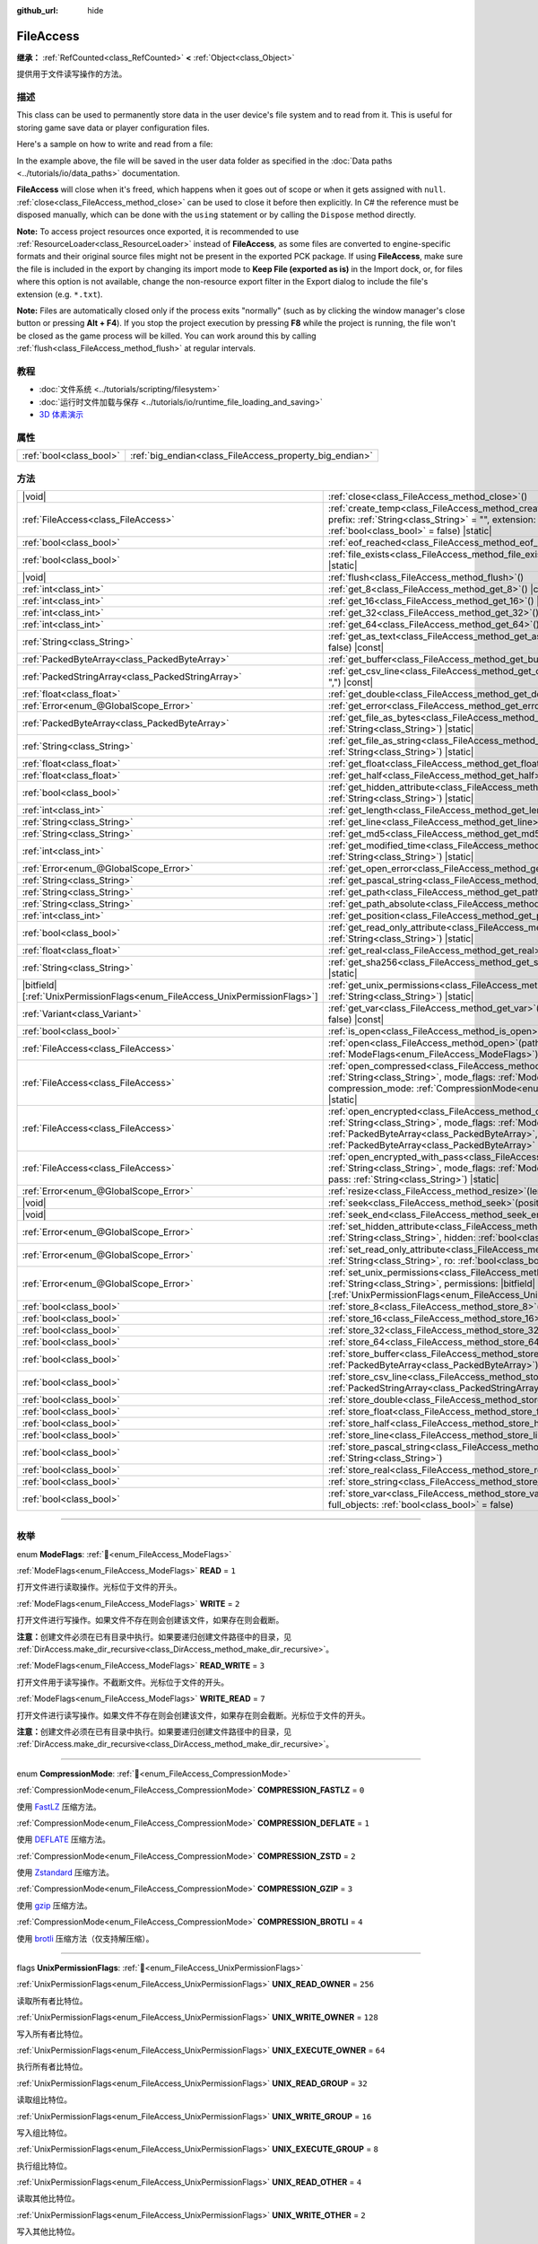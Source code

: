 :github_url: hide

.. DO NOT EDIT THIS FILE!!!
.. Generated automatically from Godot engine sources.
.. Generator: https://github.com/godotengine/godot/tree/master/doc/tools/make_rst.py.
.. XML source: https://github.com/godotengine/godot/tree/master/doc/classes/FileAccess.xml.

.. _class_FileAccess:

FileAccess
==========

**继承：** :ref:`RefCounted<class_RefCounted>` **<** :ref:`Object<class_Object>`

提供用于文件读写操作的方法。

.. rst-class:: classref-introduction-group

描述
----

This class can be used to permanently store data in the user device's file system and to read from it. This is useful for storing game save data or player configuration files.

Here's a sample on how to write and read from a file:


.. tabs::

 .. code-tab:: gdscript

    func save_to_file(content):
        var file = FileAccess.open("user://save_game.dat", FileAccess.WRITE)
        file.store_string(content)
    
    func load_from_file():
        var file = FileAccess.open("user://save_game.dat", FileAccess.READ)
        var content = file.get_as_text()
        return content

 .. code-tab:: csharp

    public void SaveToFile(string content)
    {
        using var file = FileAccess.Open("user://save_game.dat", FileAccess.ModeFlags.Write);
        file.StoreString(content);
    }
    
    public string LoadFromFile()
    {
        using var file = FileAccess.Open("user://save_game.dat", FileAccess.ModeFlags.Read);
        string content = file.GetAsText();
        return content;
    }



In the example above, the file will be saved in the user data folder as specified in the :doc:`Data paths <../tutorials/io/data_paths>` documentation.

\ **FileAccess** will close when it's freed, which happens when it goes out of scope or when it gets assigned with ``null``. :ref:`close<class_FileAccess_method_close>` can be used to close it before then explicitly. In C# the reference must be disposed manually, which can be done with the ``using`` statement or by calling the ``Dispose`` method directly.

\ **Note:** To access project resources once exported, it is recommended to use :ref:`ResourceLoader<class_ResourceLoader>` instead of **FileAccess**, as some files are converted to engine-specific formats and their original source files might not be present in the exported PCK package. If using **FileAccess**, make sure the file is included in the export by changing its import mode to **Keep File (exported as is)** in the Import dock, or, for files where this option is not available, change the non-resource export filter in the Export dialog to include the file's extension (e.g. ``*.txt``).

\ **Note:** Files are automatically closed only if the process exits "normally" (such as by clicking the window manager's close button or pressing **Alt + F4**). If you stop the project execution by pressing **F8** while the project is running, the file won't be closed as the game process will be killed. You can work around this by calling :ref:`flush<class_FileAccess_method_flush>` at regular intervals.

.. rst-class:: classref-introduction-group

教程
----

- :doc:`文件系统 <../tutorials/scripting/filesystem>`

- :doc:`运行时文件加载与保存 <../tutorials/io/runtime_file_loading_and_saving>`

- `3D 体素演示 <https://godotengine.org/asset-library/asset/2755>`__

.. rst-class:: classref-reftable-group

属性
----

.. table::
   :widths: auto

   +-------------------------+---------------------------------------------------------+
   | :ref:`bool<class_bool>` | :ref:`big_endian<class_FileAccess_property_big_endian>` |
   +-------------------------+---------------------------------------------------------+

.. rst-class:: classref-reftable-group

方法
----

.. table::
   :widths: auto

   +-------------------------------------------------------------------------------+---------------------------------------------------------------------------------------------------------------------------------------------------------------------------------------------------------------------------------------------------------------------------------------------------------+
   | |void|                                                                        | :ref:`close<class_FileAccess_method_close>`\ (\ )                                                                                                                                                                                                                                                       |
   +-------------------------------------------------------------------------------+---------------------------------------------------------------------------------------------------------------------------------------------------------------------------------------------------------------------------------------------------------------------------------------------------------+
   | :ref:`FileAccess<class_FileAccess>`                                           | :ref:`create_temp<class_FileAccess_method_create_temp>`\ (\ mode_flags\: :ref:`int<class_int>`, prefix\: :ref:`String<class_String>` = "", extension\: :ref:`String<class_String>` = "", keep\: :ref:`bool<class_bool>` = false\ ) |static|                                                             |
   +-------------------------------------------------------------------------------+---------------------------------------------------------------------------------------------------------------------------------------------------------------------------------------------------------------------------------------------------------------------------------------------------------+
   | :ref:`bool<class_bool>`                                                       | :ref:`eof_reached<class_FileAccess_method_eof_reached>`\ (\ ) |const|                                                                                                                                                                                                                                   |
   +-------------------------------------------------------------------------------+---------------------------------------------------------------------------------------------------------------------------------------------------------------------------------------------------------------------------------------------------------------------------------------------------------+
   | :ref:`bool<class_bool>`                                                       | :ref:`file_exists<class_FileAccess_method_file_exists>`\ (\ path\: :ref:`String<class_String>`\ ) |static|                                                                                                                                                                                              |
   +-------------------------------------------------------------------------------+---------------------------------------------------------------------------------------------------------------------------------------------------------------------------------------------------------------------------------------------------------------------------------------------------------+
   | |void|                                                                        | :ref:`flush<class_FileAccess_method_flush>`\ (\ )                                                                                                                                                                                                                                                       |
   +-------------------------------------------------------------------------------+---------------------------------------------------------------------------------------------------------------------------------------------------------------------------------------------------------------------------------------------------------------------------------------------------------+
   | :ref:`int<class_int>`                                                         | :ref:`get_8<class_FileAccess_method_get_8>`\ (\ ) |const|                                                                                                                                                                                                                                               |
   +-------------------------------------------------------------------------------+---------------------------------------------------------------------------------------------------------------------------------------------------------------------------------------------------------------------------------------------------------------------------------------------------------+
   | :ref:`int<class_int>`                                                         | :ref:`get_16<class_FileAccess_method_get_16>`\ (\ ) |const|                                                                                                                                                                                                                                             |
   +-------------------------------------------------------------------------------+---------------------------------------------------------------------------------------------------------------------------------------------------------------------------------------------------------------------------------------------------------------------------------------------------------+
   | :ref:`int<class_int>`                                                         | :ref:`get_32<class_FileAccess_method_get_32>`\ (\ ) |const|                                                                                                                                                                                                                                             |
   +-------------------------------------------------------------------------------+---------------------------------------------------------------------------------------------------------------------------------------------------------------------------------------------------------------------------------------------------------------------------------------------------------+
   | :ref:`int<class_int>`                                                         | :ref:`get_64<class_FileAccess_method_get_64>`\ (\ ) |const|                                                                                                                                                                                                                                             |
   +-------------------------------------------------------------------------------+---------------------------------------------------------------------------------------------------------------------------------------------------------------------------------------------------------------------------------------------------------------------------------------------------------+
   | :ref:`String<class_String>`                                                   | :ref:`get_as_text<class_FileAccess_method_get_as_text>`\ (\ skip_cr\: :ref:`bool<class_bool>` = false\ ) |const|                                                                                                                                                                                        |
   +-------------------------------------------------------------------------------+---------------------------------------------------------------------------------------------------------------------------------------------------------------------------------------------------------------------------------------------------------------------------------------------------------+
   | :ref:`PackedByteArray<class_PackedByteArray>`                                 | :ref:`get_buffer<class_FileAccess_method_get_buffer>`\ (\ length\: :ref:`int<class_int>`\ ) |const|                                                                                                                                                                                                     |
   +-------------------------------------------------------------------------------+---------------------------------------------------------------------------------------------------------------------------------------------------------------------------------------------------------------------------------------------------------------------------------------------------------+
   | :ref:`PackedStringArray<class_PackedStringArray>`                             | :ref:`get_csv_line<class_FileAccess_method_get_csv_line>`\ (\ delim\: :ref:`String<class_String>` = ","\ ) |const|                                                                                                                                                                                      |
   +-------------------------------------------------------------------------------+---------------------------------------------------------------------------------------------------------------------------------------------------------------------------------------------------------------------------------------------------------------------------------------------------------+
   | :ref:`float<class_float>`                                                     | :ref:`get_double<class_FileAccess_method_get_double>`\ (\ ) |const|                                                                                                                                                                                                                                     |
   +-------------------------------------------------------------------------------+---------------------------------------------------------------------------------------------------------------------------------------------------------------------------------------------------------------------------------------------------------------------------------------------------------+
   | :ref:`Error<enum_@GlobalScope_Error>`                                         | :ref:`get_error<class_FileAccess_method_get_error>`\ (\ ) |const|                                                                                                                                                                                                                                       |
   +-------------------------------------------------------------------------------+---------------------------------------------------------------------------------------------------------------------------------------------------------------------------------------------------------------------------------------------------------------------------------------------------------+
   | :ref:`PackedByteArray<class_PackedByteArray>`                                 | :ref:`get_file_as_bytes<class_FileAccess_method_get_file_as_bytes>`\ (\ path\: :ref:`String<class_String>`\ ) |static|                                                                                                                                                                                  |
   +-------------------------------------------------------------------------------+---------------------------------------------------------------------------------------------------------------------------------------------------------------------------------------------------------------------------------------------------------------------------------------------------------+
   | :ref:`String<class_String>`                                                   | :ref:`get_file_as_string<class_FileAccess_method_get_file_as_string>`\ (\ path\: :ref:`String<class_String>`\ ) |static|                                                                                                                                                                                |
   +-------------------------------------------------------------------------------+---------------------------------------------------------------------------------------------------------------------------------------------------------------------------------------------------------------------------------------------------------------------------------------------------------+
   | :ref:`float<class_float>`                                                     | :ref:`get_float<class_FileAccess_method_get_float>`\ (\ ) |const|                                                                                                                                                                                                                                       |
   +-------------------------------------------------------------------------------+---------------------------------------------------------------------------------------------------------------------------------------------------------------------------------------------------------------------------------------------------------------------------------------------------------+
   | :ref:`float<class_float>`                                                     | :ref:`get_half<class_FileAccess_method_get_half>`\ (\ ) |const|                                                                                                                                                                                                                                         |
   +-------------------------------------------------------------------------------+---------------------------------------------------------------------------------------------------------------------------------------------------------------------------------------------------------------------------------------------------------------------------------------------------------+
   | :ref:`bool<class_bool>`                                                       | :ref:`get_hidden_attribute<class_FileAccess_method_get_hidden_attribute>`\ (\ file\: :ref:`String<class_String>`\ ) |static|                                                                                                                                                                            |
   +-------------------------------------------------------------------------------+---------------------------------------------------------------------------------------------------------------------------------------------------------------------------------------------------------------------------------------------------------------------------------------------------------+
   | :ref:`int<class_int>`                                                         | :ref:`get_length<class_FileAccess_method_get_length>`\ (\ ) |const|                                                                                                                                                                                                                                     |
   +-------------------------------------------------------------------------------+---------------------------------------------------------------------------------------------------------------------------------------------------------------------------------------------------------------------------------------------------------------------------------------------------------+
   | :ref:`String<class_String>`                                                   | :ref:`get_line<class_FileAccess_method_get_line>`\ (\ ) |const|                                                                                                                                                                                                                                         |
   +-------------------------------------------------------------------------------+---------------------------------------------------------------------------------------------------------------------------------------------------------------------------------------------------------------------------------------------------------------------------------------------------------+
   | :ref:`String<class_String>`                                                   | :ref:`get_md5<class_FileAccess_method_get_md5>`\ (\ path\: :ref:`String<class_String>`\ ) |static|                                                                                                                                                                                                      |
   +-------------------------------------------------------------------------------+---------------------------------------------------------------------------------------------------------------------------------------------------------------------------------------------------------------------------------------------------------------------------------------------------------+
   | :ref:`int<class_int>`                                                         | :ref:`get_modified_time<class_FileAccess_method_get_modified_time>`\ (\ file\: :ref:`String<class_String>`\ ) |static|                                                                                                                                                                                  |
   +-------------------------------------------------------------------------------+---------------------------------------------------------------------------------------------------------------------------------------------------------------------------------------------------------------------------------------------------------------------------------------------------------+
   | :ref:`Error<enum_@GlobalScope_Error>`                                         | :ref:`get_open_error<class_FileAccess_method_get_open_error>`\ (\ ) |static|                                                                                                                                                                                                                            |
   +-------------------------------------------------------------------------------+---------------------------------------------------------------------------------------------------------------------------------------------------------------------------------------------------------------------------------------------------------------------------------------------------------+
   | :ref:`String<class_String>`                                                   | :ref:`get_pascal_string<class_FileAccess_method_get_pascal_string>`\ (\ )                                                                                                                                                                                                                               |
   +-------------------------------------------------------------------------------+---------------------------------------------------------------------------------------------------------------------------------------------------------------------------------------------------------------------------------------------------------------------------------------------------------+
   | :ref:`String<class_String>`                                                   | :ref:`get_path<class_FileAccess_method_get_path>`\ (\ ) |const|                                                                                                                                                                                                                                         |
   +-------------------------------------------------------------------------------+---------------------------------------------------------------------------------------------------------------------------------------------------------------------------------------------------------------------------------------------------------------------------------------------------------+
   | :ref:`String<class_String>`                                                   | :ref:`get_path_absolute<class_FileAccess_method_get_path_absolute>`\ (\ ) |const|                                                                                                                                                                                                                       |
   +-------------------------------------------------------------------------------+---------------------------------------------------------------------------------------------------------------------------------------------------------------------------------------------------------------------------------------------------------------------------------------------------------+
   | :ref:`int<class_int>`                                                         | :ref:`get_position<class_FileAccess_method_get_position>`\ (\ ) |const|                                                                                                                                                                                                                                 |
   +-------------------------------------------------------------------------------+---------------------------------------------------------------------------------------------------------------------------------------------------------------------------------------------------------------------------------------------------------------------------------------------------------+
   | :ref:`bool<class_bool>`                                                       | :ref:`get_read_only_attribute<class_FileAccess_method_get_read_only_attribute>`\ (\ file\: :ref:`String<class_String>`\ ) |static|                                                                                                                                                                      |
   +-------------------------------------------------------------------------------+---------------------------------------------------------------------------------------------------------------------------------------------------------------------------------------------------------------------------------------------------------------------------------------------------------+
   | :ref:`float<class_float>`                                                     | :ref:`get_real<class_FileAccess_method_get_real>`\ (\ ) |const|                                                                                                                                                                                                                                         |
   +-------------------------------------------------------------------------------+---------------------------------------------------------------------------------------------------------------------------------------------------------------------------------------------------------------------------------------------------------------------------------------------------------+
   | :ref:`String<class_String>`                                                   | :ref:`get_sha256<class_FileAccess_method_get_sha256>`\ (\ path\: :ref:`String<class_String>`\ ) |static|                                                                                                                                                                                                |
   +-------------------------------------------------------------------------------+---------------------------------------------------------------------------------------------------------------------------------------------------------------------------------------------------------------------------------------------------------------------------------------------------------+
   | |bitfield|\[:ref:`UnixPermissionFlags<enum_FileAccess_UnixPermissionFlags>`\] | :ref:`get_unix_permissions<class_FileAccess_method_get_unix_permissions>`\ (\ file\: :ref:`String<class_String>`\ ) |static|                                                                                                                                                                            |
   +-------------------------------------------------------------------------------+---------------------------------------------------------------------------------------------------------------------------------------------------------------------------------------------------------------------------------------------------------------------------------------------------------+
   | :ref:`Variant<class_Variant>`                                                 | :ref:`get_var<class_FileAccess_method_get_var>`\ (\ allow_objects\: :ref:`bool<class_bool>` = false\ ) |const|                                                                                                                                                                                          |
   +-------------------------------------------------------------------------------+---------------------------------------------------------------------------------------------------------------------------------------------------------------------------------------------------------------------------------------------------------------------------------------------------------+
   | :ref:`bool<class_bool>`                                                       | :ref:`is_open<class_FileAccess_method_is_open>`\ (\ ) |const|                                                                                                                                                                                                                                           |
   +-------------------------------------------------------------------------------+---------------------------------------------------------------------------------------------------------------------------------------------------------------------------------------------------------------------------------------------------------------------------------------------------------+
   | :ref:`FileAccess<class_FileAccess>`                                           | :ref:`open<class_FileAccess_method_open>`\ (\ path\: :ref:`String<class_String>`, flags\: :ref:`ModeFlags<enum_FileAccess_ModeFlags>`\ ) |static|                                                                                                                                                       |
   +-------------------------------------------------------------------------------+---------------------------------------------------------------------------------------------------------------------------------------------------------------------------------------------------------------------------------------------------------------------------------------------------------+
   | :ref:`FileAccess<class_FileAccess>`                                           | :ref:`open_compressed<class_FileAccess_method_open_compressed>`\ (\ path\: :ref:`String<class_String>`, mode_flags\: :ref:`ModeFlags<enum_FileAccess_ModeFlags>`, compression_mode\: :ref:`CompressionMode<enum_FileAccess_CompressionMode>` = 0\ ) |static|                                            |
   +-------------------------------------------------------------------------------+---------------------------------------------------------------------------------------------------------------------------------------------------------------------------------------------------------------------------------------------------------------------------------------------------------+
   | :ref:`FileAccess<class_FileAccess>`                                           | :ref:`open_encrypted<class_FileAccess_method_open_encrypted>`\ (\ path\: :ref:`String<class_String>`, mode_flags\: :ref:`ModeFlags<enum_FileAccess_ModeFlags>`, key\: :ref:`PackedByteArray<class_PackedByteArray>`, iv\: :ref:`PackedByteArray<class_PackedByteArray>` = PackedByteArray()\ ) |static| |
   +-------------------------------------------------------------------------------+---------------------------------------------------------------------------------------------------------------------------------------------------------------------------------------------------------------------------------------------------------------------------------------------------------+
   | :ref:`FileAccess<class_FileAccess>`                                           | :ref:`open_encrypted_with_pass<class_FileAccess_method_open_encrypted_with_pass>`\ (\ path\: :ref:`String<class_String>`, mode_flags\: :ref:`ModeFlags<enum_FileAccess_ModeFlags>`, pass\: :ref:`String<class_String>`\ ) |static|                                                                      |
   +-------------------------------------------------------------------------------+---------------------------------------------------------------------------------------------------------------------------------------------------------------------------------------------------------------------------------------------------------------------------------------------------------+
   | :ref:`Error<enum_@GlobalScope_Error>`                                         | :ref:`resize<class_FileAccess_method_resize>`\ (\ length\: :ref:`int<class_int>`\ )                                                                                                                                                                                                                     |
   +-------------------------------------------------------------------------------+---------------------------------------------------------------------------------------------------------------------------------------------------------------------------------------------------------------------------------------------------------------------------------------------------------+
   | |void|                                                                        | :ref:`seek<class_FileAccess_method_seek>`\ (\ position\: :ref:`int<class_int>`\ )                                                                                                                                                                                                                       |
   +-------------------------------------------------------------------------------+---------------------------------------------------------------------------------------------------------------------------------------------------------------------------------------------------------------------------------------------------------------------------------------------------------+
   | |void|                                                                        | :ref:`seek_end<class_FileAccess_method_seek_end>`\ (\ position\: :ref:`int<class_int>` = 0\ )                                                                                                                                                                                                           |
   +-------------------------------------------------------------------------------+---------------------------------------------------------------------------------------------------------------------------------------------------------------------------------------------------------------------------------------------------------------------------------------------------------+
   | :ref:`Error<enum_@GlobalScope_Error>`                                         | :ref:`set_hidden_attribute<class_FileAccess_method_set_hidden_attribute>`\ (\ file\: :ref:`String<class_String>`, hidden\: :ref:`bool<class_bool>`\ ) |static|                                                                                                                                          |
   +-------------------------------------------------------------------------------+---------------------------------------------------------------------------------------------------------------------------------------------------------------------------------------------------------------------------------------------------------------------------------------------------------+
   | :ref:`Error<enum_@GlobalScope_Error>`                                         | :ref:`set_read_only_attribute<class_FileAccess_method_set_read_only_attribute>`\ (\ file\: :ref:`String<class_String>`, ro\: :ref:`bool<class_bool>`\ ) |static|                                                                                                                                        |
   +-------------------------------------------------------------------------------+---------------------------------------------------------------------------------------------------------------------------------------------------------------------------------------------------------------------------------------------------------------------------------------------------------+
   | :ref:`Error<enum_@GlobalScope_Error>`                                         | :ref:`set_unix_permissions<class_FileAccess_method_set_unix_permissions>`\ (\ file\: :ref:`String<class_String>`, permissions\: |bitfield|\[:ref:`UnixPermissionFlags<enum_FileAccess_UnixPermissionFlags>`\]\ ) |static|                                                                               |
   +-------------------------------------------------------------------------------+---------------------------------------------------------------------------------------------------------------------------------------------------------------------------------------------------------------------------------------------------------------------------------------------------------+
   | :ref:`bool<class_bool>`                                                       | :ref:`store_8<class_FileAccess_method_store_8>`\ (\ value\: :ref:`int<class_int>`\ )                                                                                                                                                                                                                    |
   +-------------------------------------------------------------------------------+---------------------------------------------------------------------------------------------------------------------------------------------------------------------------------------------------------------------------------------------------------------------------------------------------------+
   | :ref:`bool<class_bool>`                                                       | :ref:`store_16<class_FileAccess_method_store_16>`\ (\ value\: :ref:`int<class_int>`\ )                                                                                                                                                                                                                  |
   +-------------------------------------------------------------------------------+---------------------------------------------------------------------------------------------------------------------------------------------------------------------------------------------------------------------------------------------------------------------------------------------------------+
   | :ref:`bool<class_bool>`                                                       | :ref:`store_32<class_FileAccess_method_store_32>`\ (\ value\: :ref:`int<class_int>`\ )                                                                                                                                                                                                                  |
   +-------------------------------------------------------------------------------+---------------------------------------------------------------------------------------------------------------------------------------------------------------------------------------------------------------------------------------------------------------------------------------------------------+
   | :ref:`bool<class_bool>`                                                       | :ref:`store_64<class_FileAccess_method_store_64>`\ (\ value\: :ref:`int<class_int>`\ )                                                                                                                                                                                                                  |
   +-------------------------------------------------------------------------------+---------------------------------------------------------------------------------------------------------------------------------------------------------------------------------------------------------------------------------------------------------------------------------------------------------+
   | :ref:`bool<class_bool>`                                                       | :ref:`store_buffer<class_FileAccess_method_store_buffer>`\ (\ buffer\: :ref:`PackedByteArray<class_PackedByteArray>`\ )                                                                                                                                                                                 |
   +-------------------------------------------------------------------------------+---------------------------------------------------------------------------------------------------------------------------------------------------------------------------------------------------------------------------------------------------------------------------------------------------------+
   | :ref:`bool<class_bool>`                                                       | :ref:`store_csv_line<class_FileAccess_method_store_csv_line>`\ (\ values\: :ref:`PackedStringArray<class_PackedStringArray>`, delim\: :ref:`String<class_String>` = ","\ )                                                                                                                              |
   +-------------------------------------------------------------------------------+---------------------------------------------------------------------------------------------------------------------------------------------------------------------------------------------------------------------------------------------------------------------------------------------------------+
   | :ref:`bool<class_bool>`                                                       | :ref:`store_double<class_FileAccess_method_store_double>`\ (\ value\: :ref:`float<class_float>`\ )                                                                                                                                                                                                      |
   +-------------------------------------------------------------------------------+---------------------------------------------------------------------------------------------------------------------------------------------------------------------------------------------------------------------------------------------------------------------------------------------------------+
   | :ref:`bool<class_bool>`                                                       | :ref:`store_float<class_FileAccess_method_store_float>`\ (\ value\: :ref:`float<class_float>`\ )                                                                                                                                                                                                        |
   +-------------------------------------------------------------------------------+---------------------------------------------------------------------------------------------------------------------------------------------------------------------------------------------------------------------------------------------------------------------------------------------------------+
   | :ref:`bool<class_bool>`                                                       | :ref:`store_half<class_FileAccess_method_store_half>`\ (\ value\: :ref:`float<class_float>`\ )                                                                                                                                                                                                          |
   +-------------------------------------------------------------------------------+---------------------------------------------------------------------------------------------------------------------------------------------------------------------------------------------------------------------------------------------------------------------------------------------------------+
   | :ref:`bool<class_bool>`                                                       | :ref:`store_line<class_FileAccess_method_store_line>`\ (\ line\: :ref:`String<class_String>`\ )                                                                                                                                                                                                         |
   +-------------------------------------------------------------------------------+---------------------------------------------------------------------------------------------------------------------------------------------------------------------------------------------------------------------------------------------------------------------------------------------------------+
   | :ref:`bool<class_bool>`                                                       | :ref:`store_pascal_string<class_FileAccess_method_store_pascal_string>`\ (\ string\: :ref:`String<class_String>`\ )                                                                                                                                                                                     |
   +-------------------------------------------------------------------------------+---------------------------------------------------------------------------------------------------------------------------------------------------------------------------------------------------------------------------------------------------------------------------------------------------------+
   | :ref:`bool<class_bool>`                                                       | :ref:`store_real<class_FileAccess_method_store_real>`\ (\ value\: :ref:`float<class_float>`\ )                                                                                                                                                                                                          |
   +-------------------------------------------------------------------------------+---------------------------------------------------------------------------------------------------------------------------------------------------------------------------------------------------------------------------------------------------------------------------------------------------------+
   | :ref:`bool<class_bool>`                                                       | :ref:`store_string<class_FileAccess_method_store_string>`\ (\ string\: :ref:`String<class_String>`\ )                                                                                                                                                                                                   |
   +-------------------------------------------------------------------------------+---------------------------------------------------------------------------------------------------------------------------------------------------------------------------------------------------------------------------------------------------------------------------------------------------------+
   | :ref:`bool<class_bool>`                                                       | :ref:`store_var<class_FileAccess_method_store_var>`\ (\ value\: :ref:`Variant<class_Variant>`, full_objects\: :ref:`bool<class_bool>` = false\ )                                                                                                                                                        |
   +-------------------------------------------------------------------------------+---------------------------------------------------------------------------------------------------------------------------------------------------------------------------------------------------------------------------------------------------------------------------------------------------------+

.. rst-class:: classref-section-separator

----

.. rst-class:: classref-descriptions-group

枚举
----

.. _enum_FileAccess_ModeFlags:

.. rst-class:: classref-enumeration

enum **ModeFlags**: :ref:`🔗<enum_FileAccess_ModeFlags>`

.. _class_FileAccess_constant_READ:

.. rst-class:: classref-enumeration-constant

:ref:`ModeFlags<enum_FileAccess_ModeFlags>` **READ** = ``1``

打开文件进行读取操作。光标位于文件的开头。

.. _class_FileAccess_constant_WRITE:

.. rst-class:: classref-enumeration-constant

:ref:`ModeFlags<enum_FileAccess_ModeFlags>` **WRITE** = ``2``

打开文件进行写操作。如果文件不存在则会创建该文件，如果存在则会截断。

\ **注意：**\ 创建文件必须在已有目录中执行。如果要递归创建文件路径中的目录，见 :ref:`DirAccess.make_dir_recursive<class_DirAccess_method_make_dir_recursive>`\ 。

.. _class_FileAccess_constant_READ_WRITE:

.. rst-class:: classref-enumeration-constant

:ref:`ModeFlags<enum_FileAccess_ModeFlags>` **READ_WRITE** = ``3``

打开文件用于读写操作。不截断文件。光标位于文件的开头。

.. _class_FileAccess_constant_WRITE_READ:

.. rst-class:: classref-enumeration-constant

:ref:`ModeFlags<enum_FileAccess_ModeFlags>` **WRITE_READ** = ``7``

打开文件进行读写操作。如果文件不存在则会创建该文件，如果存在则会截断。光标位于文件的开头。

\ **注意：**\ 创建文件必须在已有目录中执行。如果要递归创建文件路径中的目录，见 :ref:`DirAccess.make_dir_recursive<class_DirAccess_method_make_dir_recursive>`\ 。

.. rst-class:: classref-item-separator

----

.. _enum_FileAccess_CompressionMode:

.. rst-class:: classref-enumeration

enum **CompressionMode**: :ref:`🔗<enum_FileAccess_CompressionMode>`

.. _class_FileAccess_constant_COMPRESSION_FASTLZ:

.. rst-class:: classref-enumeration-constant

:ref:`CompressionMode<enum_FileAccess_CompressionMode>` **COMPRESSION_FASTLZ** = ``0``

使用 `FastLZ <https://fastlz.org/>`__ 压缩方法。

.. _class_FileAccess_constant_COMPRESSION_DEFLATE:

.. rst-class:: classref-enumeration-constant

:ref:`CompressionMode<enum_FileAccess_CompressionMode>` **COMPRESSION_DEFLATE** = ``1``

使用 `DEFLATE <https://en.wikipedia.org/wiki/DEFLATE>`__ 压缩方法。

.. _class_FileAccess_constant_COMPRESSION_ZSTD:

.. rst-class:: classref-enumeration-constant

:ref:`CompressionMode<enum_FileAccess_CompressionMode>` **COMPRESSION_ZSTD** = ``2``

使用 `Zstandard <https://facebook.github.io/zstd/>`__ 压缩方法。

.. _class_FileAccess_constant_COMPRESSION_GZIP:

.. rst-class:: classref-enumeration-constant

:ref:`CompressionMode<enum_FileAccess_CompressionMode>` **COMPRESSION_GZIP** = ``3``

使用 `gzip <https://www.gzip.org/>`__ 压缩方法。

.. _class_FileAccess_constant_COMPRESSION_BROTLI:

.. rst-class:: classref-enumeration-constant

:ref:`CompressionMode<enum_FileAccess_CompressionMode>` **COMPRESSION_BROTLI** = ``4``

使用 `brotli <https://github.com/google/brotli>`__ 压缩方法（仅支持解压缩）。

.. rst-class:: classref-item-separator

----

.. _enum_FileAccess_UnixPermissionFlags:

.. rst-class:: classref-enumeration

flags **UnixPermissionFlags**: :ref:`🔗<enum_FileAccess_UnixPermissionFlags>`

.. _class_FileAccess_constant_UNIX_READ_OWNER:

.. rst-class:: classref-enumeration-constant

:ref:`UnixPermissionFlags<enum_FileAccess_UnixPermissionFlags>` **UNIX_READ_OWNER** = ``256``

读取所有者比特位。

.. _class_FileAccess_constant_UNIX_WRITE_OWNER:

.. rst-class:: classref-enumeration-constant

:ref:`UnixPermissionFlags<enum_FileAccess_UnixPermissionFlags>` **UNIX_WRITE_OWNER** = ``128``

写入所有者比特位。

.. _class_FileAccess_constant_UNIX_EXECUTE_OWNER:

.. rst-class:: classref-enumeration-constant

:ref:`UnixPermissionFlags<enum_FileAccess_UnixPermissionFlags>` **UNIX_EXECUTE_OWNER** = ``64``

执行所有者比特位。

.. _class_FileAccess_constant_UNIX_READ_GROUP:

.. rst-class:: classref-enumeration-constant

:ref:`UnixPermissionFlags<enum_FileAccess_UnixPermissionFlags>` **UNIX_READ_GROUP** = ``32``

读取组比特位。

.. _class_FileAccess_constant_UNIX_WRITE_GROUP:

.. rst-class:: classref-enumeration-constant

:ref:`UnixPermissionFlags<enum_FileAccess_UnixPermissionFlags>` **UNIX_WRITE_GROUP** = ``16``

写入组比特位。

.. _class_FileAccess_constant_UNIX_EXECUTE_GROUP:

.. rst-class:: classref-enumeration-constant

:ref:`UnixPermissionFlags<enum_FileAccess_UnixPermissionFlags>` **UNIX_EXECUTE_GROUP** = ``8``

执行组比特位。

.. _class_FileAccess_constant_UNIX_READ_OTHER:

.. rst-class:: classref-enumeration-constant

:ref:`UnixPermissionFlags<enum_FileAccess_UnixPermissionFlags>` **UNIX_READ_OTHER** = ``4``

读取其他比特位。

.. _class_FileAccess_constant_UNIX_WRITE_OTHER:

.. rst-class:: classref-enumeration-constant

:ref:`UnixPermissionFlags<enum_FileAccess_UnixPermissionFlags>` **UNIX_WRITE_OTHER** = ``2``

写入其他比特位。

.. _class_FileAccess_constant_UNIX_EXECUTE_OTHER:

.. rst-class:: classref-enumeration-constant

:ref:`UnixPermissionFlags<enum_FileAccess_UnixPermissionFlags>` **UNIX_EXECUTE_OTHER** = ``1``

执行其他比特位。

.. _class_FileAccess_constant_UNIX_SET_USER_ID:

.. rst-class:: classref-enumeration-constant

:ref:`UnixPermissionFlags<enum_FileAccess_UnixPermissionFlags>` **UNIX_SET_USER_ID** = ``2048``

在执行比特位上设置用户 ID 。

.. _class_FileAccess_constant_UNIX_SET_GROUP_ID:

.. rst-class:: classref-enumeration-constant

:ref:`UnixPermissionFlags<enum_FileAccess_UnixPermissionFlags>` **UNIX_SET_GROUP_ID** = ``1024``

在执行位上设置组 ID。

.. _class_FileAccess_constant_UNIX_RESTRICTED_DELETE:

.. rst-class:: classref-enumeration-constant

:ref:`UnixPermissionFlags<enum_FileAccess_UnixPermissionFlags>` **UNIX_RESTRICTED_DELETE** = ``512``

限制删除（粘性）比特位。

.. rst-class:: classref-section-separator

----

.. rst-class:: classref-descriptions-group

属性说明
--------

.. _class_FileAccess_property_big_endian:

.. rst-class:: classref-property

:ref:`bool<class_bool>` **big_endian** :ref:`🔗<class_FileAccess_property_big_endian>`

.. rst-class:: classref-property-setget

- |void| **set_big_endian**\ (\ value\: :ref:`bool<class_bool>`\ )
- :ref:`bool<class_bool>` **is_big_endian**\ (\ )

如果为 ``true``\ ，则文件用大端\ `字节序 <https://zh.wikipedia.org/wiki/%E5%AD%97%E8%8A%82%E5%BA%8F>`__\ 读取。如果为 ``false``\ ，则文件以小端字节序读取。如果有疑问，请将其保留为 ``false``\ ，因为大多数文件都是用小端字节序编写的。

\ **注意：**\ :ref:`big_endian<class_FileAccess_property_big_endian>` 只与文件格式有关，与 CPU 类型无关。CPU 字节序不会影响写入文件的默认字节序。

\ **注意：**\ 每当打开文件时，该选项总是被重置为 ``false``\ 。因此，必须在打开文件\ *之后*\ 设置 :ref:`big_endian<class_FileAccess_property_big_endian>`\ ，而不是之前。

.. rst-class:: classref-section-separator

----

.. rst-class:: classref-descriptions-group

方法说明
--------

.. _class_FileAccess_method_close:

.. rst-class:: classref-method

|void| **close**\ (\ ) :ref:`🔗<class_FileAccess_method_close>`

关闭当前打开的文件，阻止后续的读写操作。如果要将数据持久化到磁盘而不关闭文件，请使用 :ref:`flush<class_FileAccess_method_flush>`\ 。

\ **注意：**\ **FileAccess** 被释放时会自动关闭，释放发生在离开作用域或被赋值为 ``null`` 时。在 C# 中，使用完后必须弃置该引用，可以使用 ``using`` 语句或直接调用 ``Dispose`` 方法。

.. rst-class:: classref-item-separator

----

.. _class_FileAccess_method_create_temp:

.. rst-class:: classref-method

:ref:`FileAccess<class_FileAccess>` **create_temp**\ (\ mode_flags\: :ref:`int<class_int>`, prefix\: :ref:`String<class_String>` = "", extension\: :ref:`String<class_String>` = "", keep\: :ref:`bool<class_bool>` = false\ ) |static| :ref:`🔗<class_FileAccess_method_create_temp>`

Creates a temporary file. This file will be freed when the returned **FileAccess** is freed.

If ``prefix`` is not empty, it will be prefixed to the file name, separated by a ``-``.

If ``extension`` is not empty, it will be appended to the temporary file name.

If ``keep`` is ``true``, the file is not deleted when the returned **FileAccess** is freed.

Returns ``null`` if opening the file failed. You can use :ref:`get_open_error<class_FileAccess_method_get_open_error>` to check the error that occurred.

.. rst-class:: classref-item-separator

----

.. _class_FileAccess_method_eof_reached:

.. rst-class:: classref-method

:ref:`bool<class_bool>` **eof_reached**\ (\ ) |const| :ref:`🔗<class_FileAccess_method_eof_reached>`

如果文件光标已经读到了文件末尾，则返回 ``true``\ 。

\ **注意：**\ ``eof_reached() == false`` 不能用于检查是否有更多可用数据。要在有更多可用数据时循环，请使用：


.. tabs::

 .. code-tab:: gdscript

    while file.get_position() < file.get_length():
        # 读取数据

 .. code-tab:: csharp

    while (file.GetPosition() < file.GetLength())
    {
        // 读取数据
    }



.. rst-class:: classref-item-separator

----

.. _class_FileAccess_method_file_exists:

.. rst-class:: classref-method

:ref:`bool<class_bool>` **file_exists**\ (\ path\: :ref:`String<class_String>`\ ) |static| :ref:`🔗<class_FileAccess_method_file_exists>`

如果文件存在于给定路径中，则返回 ``true``\ 。

\ **注意：**\ 许多资源类型是导入的（例如纹理或声音文件），它们的源资产不会包含在导出的游戏中，因为只使用导入的版本。有关考虑资源重新映射的替代方法，请参阅 :ref:`ResourceLoader.exists<class_ResourceLoader_method_exists>`\ 。

对于非静态的相对等效项，请使用 :ref:`DirAccess.file_exists<class_DirAccess_method_file_exists>`\ 。

.. rst-class:: classref-item-separator

----

.. _class_FileAccess_method_flush:

.. rst-class:: classref-method

|void| **flush**\ (\ ) :ref:`🔗<class_FileAccess_method_flush>`

将文件的缓冲区写入磁盘。当关闭文件时，会自动进行刷新。这意味着你不需要在关闭文件前手动调用 :ref:`flush<class_FileAccess_method_flush>`\ 。尽管如此，即使项目崩溃而不是正常关闭，调用 :ref:`flush<class_FileAccess_method_flush>` 仍可用于确保数据安全。

\ **注意：**\ 只有在你真正需要的时候才调用 :ref:`flush<class_FileAccess_method_flush>`\ 。否则，它会因不断的磁盘写入而降低性能。

.. rst-class:: classref-item-separator

----

.. _class_FileAccess_method_get_8:

.. rst-class:: classref-method

:ref:`int<class_int>` **get_8**\ (\ ) |const| :ref:`🔗<class_FileAccess_method_get_8>`

以整数形式返回文件中接下来的 8 位。请参阅 :ref:`store_8<class_FileAccess_method_store_8>`\ ，详细了解哪些值可以通过这种方式存储和检索。

.. rst-class:: classref-item-separator

----

.. _class_FileAccess_method_get_16:

.. rst-class:: classref-method

:ref:`int<class_int>` **get_16**\ (\ ) |const| :ref:`🔗<class_FileAccess_method_get_16>`

以整数形式返回文件中接下来的 16 位。请参阅 :ref:`store_16<class_FileAccess_method_store_16>`\ ，以获取有关可以通过这种方式存储和检索哪些值的详细信息。

.. rst-class:: classref-item-separator

----

.. _class_FileAccess_method_get_32:

.. rst-class:: classref-method

:ref:`int<class_int>` **get_32**\ (\ ) |const| :ref:`🔗<class_FileAccess_method_get_32>`

以整数形式返回文件中接下来的 32 位。请参阅\ :ref:`store_32<class_FileAccess_method_store_32>`\ ，以获取有关可以通过这种方式存储和检索哪些值的详细信息。

.. rst-class:: classref-item-separator

----

.. _class_FileAccess_method_get_64:

.. rst-class:: classref-method

:ref:`int<class_int>` **get_64**\ (\ ) |const| :ref:`🔗<class_FileAccess_method_get_64>`

以整数形式返回文件中接下来的 64 位。请参阅 :ref:`store_64<class_FileAccess_method_store_64>`\ ，以获取有关可以通过这种方式存储和检索哪些值的详细信息。

.. rst-class:: classref-item-separator

----

.. _class_FileAccess_method_get_as_text:

.. rst-class:: classref-method

:ref:`String<class_String>` **get_as_text**\ (\ skip_cr\: :ref:`bool<class_bool>` = false\ ) |const| :ref:`🔗<class_FileAccess_method_get_as_text>`

以 :ref:`String<class_String>` 形式返回整个文件。文本会按照 UTF-8 编码解析。

如果 ``skip_cr`` 为 ``true``\ ，解析 UTF-8 时会忽略回车符（\ ``\r``\ ，CR），因此只使用换行符（\ ``\n``\ ，LF）表示新一行的开始（Unix 规范）。

.. rst-class:: classref-item-separator

----

.. _class_FileAccess_method_get_buffer:

.. rst-class:: classref-method

:ref:`PackedByteArray<class_PackedByteArray>` **get_buffer**\ (\ length\: :ref:`int<class_int>`\ ) |const| :ref:`🔗<class_FileAccess_method_get_buffer>`

将文件中接下来的 ``length`` 个字节作为 :ref:`PackedByteArray<class_PackedByteArray>` 返回。

.. rst-class:: classref-item-separator

----

.. _class_FileAccess_method_get_csv_line:

.. rst-class:: classref-method

:ref:`PackedStringArray<class_PackedStringArray>` **get_csv_line**\ (\ delim\: :ref:`String<class_String>` = ","\ ) |const| :ref:`🔗<class_FileAccess_method_get_csv_line>`

以 CSV（逗号分隔值）格式返回文件的下一个值。可以传递不同的分隔符 ``delim``\ ，以使用默认 ``","``\ （逗号）以外的其他分隔符。这个分隔符必须为一个字符长，且不能是双引号。

文本被解析为 UTF-8 编码。如果文本值包含分隔符，则它们必须用双引号引起来。文本值中的双引号可以通过将它们的出现次数加倍来转义。

例如，以下 CSV 行是有效的，每行将被正确解析为两个字符串：

.. code:: text

    Alice,"Hello, Bob!"
    Bob,Alice! What a surprise!
    Alice,"I thought you'd reply with ""Hello, world""."

请注意第二行如何省略封闭的引号，因为它不包含分隔符。然而它\ *可以*\ 很好地使用引号，它只是为了演示目的而没有编写。第三行必须为每个需要被解析为引号而不是文本值的末尾而使用 ``""``\ 。

.. rst-class:: classref-item-separator

----

.. _class_FileAccess_method_get_double:

.. rst-class:: classref-method

:ref:`float<class_float>` **get_double**\ (\ ) |const| :ref:`🔗<class_FileAccess_method_get_double>`

将文件中接下来的 64 位作为浮点数返回。

.. rst-class:: classref-item-separator

----

.. _class_FileAccess_method_get_error:

.. rst-class:: classref-method

:ref:`Error<enum_@GlobalScope_Error>` **get_error**\ (\ ) |const| :ref:`🔗<class_FileAccess_method_get_error>`

返回试图执行操作时发生的最后一个错误。请与 :ref:`Error<enum_@GlobalScope_Error>` 中的 ``ERR_FILE_*`` 常量比较。

.. rst-class:: classref-item-separator

----

.. _class_FileAccess_method_get_file_as_bytes:

.. rst-class:: classref-method

:ref:`PackedByteArray<class_PackedByteArray>` **get_file_as_bytes**\ (\ path\: :ref:`String<class_String>`\ ) |static| :ref:`🔗<class_FileAccess_method_get_file_as_bytes>`

将整个 ``path`` 文件内容作为 :ref:`PackedByteArray<class_PackedByteArray>` 返回，无需任何解码。

如果打开文件时发生错误，则返回空的 :ref:`PackedByteArray<class_PackedByteArray>`\ 。你可以使用 :ref:`get_open_error<class_FileAccess_method_get_open_error>` 来检查发生的错误。

.. rst-class:: classref-item-separator

----

.. _class_FileAccess_method_get_file_as_string:

.. rst-class:: classref-method

:ref:`String<class_String>` **get_file_as_string**\ (\ path\: :ref:`String<class_String>`\ ) |static| :ref:`🔗<class_FileAccess_method_get_file_as_string>`

将整个 ``path`` 文件内容以 :ref:`String<class_String>` 形式返回。文本被解释为 UTF-8 编码。

如果打开文件时发生错误，则返回空 :ref:`String<class_String>`\ 。可以使用 :ref:`get_open_error<class_FileAccess_method_get_open_error>` 来检查发生的错误。

.. rst-class:: classref-item-separator

----

.. _class_FileAccess_method_get_float:

.. rst-class:: classref-method

:ref:`float<class_float>` **get_float**\ (\ ) |const| :ref:`🔗<class_FileAccess_method_get_float>`

将文件中接下来的 32 位作为浮点数返回。

.. rst-class:: classref-item-separator

----

.. _class_FileAccess_method_get_half:

.. rst-class:: classref-method

:ref:`float<class_float>` **get_half**\ (\ ) |const| :ref:`🔗<class_FileAccess_method_get_half>`

Returns the next 16 bits from the file as a half-precision floating-point number.

.. rst-class:: classref-item-separator

----

.. _class_FileAccess_method_get_hidden_attribute:

.. rst-class:: classref-method

:ref:`bool<class_bool>` **get_hidden_attribute**\ (\ file\: :ref:`String<class_String>`\ ) |static| :ref:`🔗<class_FileAccess_method_get_hidden_attribute>`

如果文件 ``hidden`` 属性已设置，则返回 ``true``\ 。

\ **注意：**\ 该方法在 iOS、BSD、macOS 和 Windows 上实现。

.. rst-class:: classref-item-separator

----

.. _class_FileAccess_method_get_length:

.. rst-class:: classref-method

:ref:`int<class_int>` **get_length**\ (\ ) |const| :ref:`🔗<class_FileAccess_method_get_length>`

Returns the size of the file in bytes. For a pipe, returns the number of bytes available for reading from the pipe.

.. rst-class:: classref-item-separator

----

.. _class_FileAccess_method_get_line:

.. rst-class:: classref-method

:ref:`String<class_String>` **get_line**\ (\ ) |const| :ref:`🔗<class_FileAccess_method_get_line>`

以 :ref:`String<class_String>` 的形式返回文件中的下一行。返回的字符串不包含换行符（\ ``\n``\ ）和回车符（\ ``\r``\ ），但是会包含开头和结尾的其他空白字符。

文本按照 UTF-8 编码规则进行解析。

.. rst-class:: classref-item-separator

----

.. _class_FileAccess_method_get_md5:

.. rst-class:: classref-method

:ref:`String<class_String>` **get_md5**\ (\ path\: :ref:`String<class_String>`\ ) |static| :ref:`🔗<class_FileAccess_method_get_md5>`

返回一个给定路径文件的 MD5 字符串，如果失败则返回一个空的 :ref:`String<class_String>`\ 。

.. rst-class:: classref-item-separator

----

.. _class_FileAccess_method_get_modified_time:

.. rst-class:: classref-method

:ref:`int<class_int>` **get_modified_time**\ (\ file\: :ref:`String<class_String>`\ ) |static| :ref:`🔗<class_FileAccess_method_get_modified_time>`

返回 ``file`` 的最后修改时间，使用 Unix 时间戳格式，出错时返回 ``0``\ 。这个 Unix 时间戳可以用 :ref:`Time<class_Time>` 单例转换为其他格式。

.. rst-class:: classref-item-separator

----

.. _class_FileAccess_method_get_open_error:

.. rst-class:: classref-method

:ref:`Error<enum_@GlobalScope_Error>` **get_open_error**\ (\ ) |static| :ref:`🔗<class_FileAccess_method_get_open_error>`

返回当前线程中最后一次 :ref:`open<class_FileAccess_method_open>` 调用的结果。

.. rst-class:: classref-item-separator

----

.. _class_FileAccess_method_get_pascal_string:

.. rst-class:: classref-method

:ref:`String<class_String>` **get_pascal_string**\ (\ ) :ref:`🔗<class_FileAccess_method_get_pascal_string>`

返回文件中按照 Pascal 格式保存的 :ref:`String<class_String>` 字符串。

将按照 UTF-8 编码解析文本。

.. rst-class:: classref-item-separator

----

.. _class_FileAccess_method_get_path:

.. rst-class:: classref-method

:ref:`String<class_String>` **get_path**\ (\ ) |const| :ref:`🔗<class_FileAccess_method_get_path>`

返回当前打开的文件的路径为\ :ref:`String<class_String>`\ 。

.. rst-class:: classref-item-separator

----

.. _class_FileAccess_method_get_path_absolute:

.. rst-class:: classref-method

:ref:`String<class_String>` **get_path_absolute**\ (\ ) |const| :ref:`🔗<class_FileAccess_method_get_path_absolute>`

返回当前打开的文件的绝对路径为\ :ref:`String<class_String>`\ 。

.. rst-class:: classref-item-separator

----

.. _class_FileAccess_method_get_position:

.. rst-class:: classref-method

:ref:`int<class_int>` **get_position**\ (\ ) |const| :ref:`🔗<class_FileAccess_method_get_position>`

返回文件光标的位置。

.. rst-class:: classref-item-separator

----

.. _class_FileAccess_method_get_read_only_attribute:

.. rst-class:: classref-method

:ref:`bool<class_bool>` **get_read_only_attribute**\ (\ file\: :ref:`String<class_String>`\ ) |static| :ref:`🔗<class_FileAccess_method_get_read_only_attribute>`

如果文件 ``read only`` 属性已设置，则返回 ``true``\ 。

\ **注意：**\ 此方法在 iOS、BSD、macOS 和 Windows 上实现。

.. rst-class:: classref-item-separator

----

.. _class_FileAccess_method_get_real:

.. rst-class:: classref-method

:ref:`float<class_float>` **get_real**\ (\ ) |const| :ref:`🔗<class_FileAccess_method_get_real>`

将文件中接下来的若干位以浮点数形式返回。

.. rst-class:: classref-item-separator

----

.. _class_FileAccess_method_get_sha256:

.. rst-class:: classref-method

:ref:`String<class_String>` **get_sha256**\ (\ path\: :ref:`String<class_String>`\ ) |static| :ref:`🔗<class_FileAccess_method_get_sha256>`

返回一个表示给定路径下文件的 SHA-256 :ref:`String<class_String>`\ ，失败时返回一个空的 :ref:`String<class_String>`\ 。

.. rst-class:: classref-item-separator

----

.. _class_FileAccess_method_get_unix_permissions:

.. rst-class:: classref-method

|bitfield|\[:ref:`UnixPermissionFlags<enum_FileAccess_UnixPermissionFlags>`\] **get_unix_permissions**\ (\ file\: :ref:`String<class_String>`\ ) |static| :ref:`🔗<class_FileAccess_method_get_unix_permissions>`

返回文件的 UNIX 权限。

\ **注意：**\ 该方法在 iOS、Linux/BSD 和 macOS 上实现。

.. rst-class:: classref-item-separator

----

.. _class_FileAccess_method_get_var:

.. rst-class:: classref-method

:ref:`Variant<class_Variant>` **get_var**\ (\ allow_objects\: :ref:`bool<class_bool>` = false\ ) |const| :ref:`🔗<class_FileAccess_method_get_var>`

返回文件中的下一个 :ref:`Variant<class_Variant>` 值。如果 ``allow_objects`` 为 ``true``\ ，则允许解码对象。

在内部，这使用与 :ref:`@GlobalScope.bytes_to_var<class_@GlobalScope_method_bytes_to_var>` 方法相同的解码机制。

\ **警告：**\ 反序列化得到的对象可能包含被执行的代码。如果序列化的对象来自不受信任的来源，请不要使用这个选项，以避免潜在的安全威胁，如远程代码执行。

.. rst-class:: classref-item-separator

----

.. _class_FileAccess_method_is_open:

.. rst-class:: classref-method

:ref:`bool<class_bool>` **is_open**\ (\ ) |const| :ref:`🔗<class_FileAccess_method_is_open>`

如果文件当前被打开，返回 ``true``\ 。

.. rst-class:: classref-item-separator

----

.. _class_FileAccess_method_open:

.. rst-class:: classref-method

:ref:`FileAccess<class_FileAccess>` **open**\ (\ path\: :ref:`String<class_String>`, flags\: :ref:`ModeFlags<enum_FileAccess_ModeFlags>`\ ) |static| :ref:`🔗<class_FileAccess_method_open>`

创建一个新的 **FileAccess** 对象，会根据标志来确定以写入还是读取模式打开文件。

如果打开文件失败，则返回 ``null`` 。你可以使用 :ref:`get_open_error<class_FileAccess_method_get_open_error>` 来检查发生的错误。

.. rst-class:: classref-item-separator

----

.. _class_FileAccess_method_open_compressed:

.. rst-class:: classref-method

:ref:`FileAccess<class_FileAccess>` **open_compressed**\ (\ path\: :ref:`String<class_String>`, mode_flags\: :ref:`ModeFlags<enum_FileAccess_ModeFlags>`, compression_mode\: :ref:`CompressionMode<enum_FileAccess_CompressionMode>` = 0\ ) |static| :ref:`🔗<class_FileAccess_method_open_compressed>`

创建一个新的 **FileAccess** 对象，并打开一个压缩文件以进行读取或写入。

\ **注意：**\ :ref:`open_compressed<class_FileAccess_method_open_compressed>` 只能读取 Godot 保存的文件，不能读取第三方压缩格式。有关解决方法，请参阅 `GitHub 问题 #28999 <https://github.com/godotengine/godot/issues/28999>`__\ 。

如果打开文件失败，则返回 ``null``\ 。可以使用 :ref:`get_open_error<class_FileAccess_method_get_open_error>` 来检查发生的错误。

.. rst-class:: classref-item-separator

----

.. _class_FileAccess_method_open_encrypted:

.. rst-class:: classref-method

:ref:`FileAccess<class_FileAccess>` **open_encrypted**\ (\ path\: :ref:`String<class_String>`, mode_flags\: :ref:`ModeFlags<enum_FileAccess_ModeFlags>`, key\: :ref:`PackedByteArray<class_PackedByteArray>`, iv\: :ref:`PackedByteArray<class_PackedByteArray>` = PackedByteArray()\ ) |static| :ref:`🔗<class_FileAccess_method_open_encrypted>`

创建一个新的 **FileAccess** 对象，并以写入或读取模式打开一个加密文件。需要传入一个二进制密钥来加密/解密它。

\ **注意：**\ 提供的密钥必须是 32 字节长。

如果打开文件失败，则返回 ``null``\ 。可以使用 :ref:`get_open_error<class_FileAccess_method_get_open_error>` 来检查发生的错误。

.. rst-class:: classref-item-separator

----

.. _class_FileAccess_method_open_encrypted_with_pass:

.. rst-class:: classref-method

:ref:`FileAccess<class_FileAccess>` **open_encrypted_with_pass**\ (\ path\: :ref:`String<class_String>`, mode_flags\: :ref:`ModeFlags<enum_FileAccess_ModeFlags>`, pass\: :ref:`String<class_String>`\ ) |static| :ref:`🔗<class_FileAccess_method_open_encrypted_with_pass>`

创建一个新的 **FileAccess** 对象，以写或读的模式打开一个加密文件。你需要传递一个密码来加密/解密它。

如果打开文件失败，则返回 ``null`` 。你可以使用 :ref:`get_open_error<class_FileAccess_method_get_open_error>` 来检查发生的错误。

.. rst-class:: classref-item-separator

----

.. _class_FileAccess_method_resize:

.. rst-class:: classref-method

:ref:`Error<enum_@GlobalScope_Error>` **resize**\ (\ length\: :ref:`int<class_int>`\ ) :ref:`🔗<class_FileAccess_method_resize>`

将文件大小修改为指定长度。文件必须使用允许写操作的模式打开。如果扩展了文件，则会追加 NUL 字符。如果截断了文件，则会丢弃从文件末尾到文件原长度之间的所有数据。

.. rst-class:: classref-item-separator

----

.. _class_FileAccess_method_seek:

.. rst-class:: classref-method

|void| **seek**\ (\ position\: :ref:`int<class_int>`\ ) :ref:`🔗<class_FileAccess_method_seek>`

将文件的读/写光标改变到指定的位置（从文件开始的字节数）。

.. rst-class:: classref-item-separator

----

.. _class_FileAccess_method_seek_end:

.. rst-class:: classref-method

|void| **seek_end**\ (\ position\: :ref:`int<class_int>` = 0\ ) :ref:`🔗<class_FileAccess_method_seek_end>`

将文件的读/写光标改变到指定的位置（从文件的末端算起，以字节为单位）。

\ **注意：**\ 这是一个偏移量，所以你应该使用负数，否则光标会在文件的末端。

.. rst-class:: classref-item-separator

----

.. _class_FileAccess_method_set_hidden_attribute:

.. rst-class:: classref-method

:ref:`Error<enum_@GlobalScope_Error>` **set_hidden_attribute**\ (\ file\: :ref:`String<class_String>`, hidden\: :ref:`bool<class_bool>`\ ) |static| :ref:`🔗<class_FileAccess_method_set_hidden_attribute>`

设置文件 **hidden** 属性。

\ **注意：**\ 该方法在 iOS、BSD、macOS 和 Windows 上实现。

.. rst-class:: classref-item-separator

----

.. _class_FileAccess_method_set_read_only_attribute:

.. rst-class:: classref-method

:ref:`Error<enum_@GlobalScope_Error>` **set_read_only_attribute**\ (\ file\: :ref:`String<class_String>`, ro\: :ref:`bool<class_bool>`\ ) |static| :ref:`🔗<class_FileAccess_method_set_read_only_attribute>`

设置文件 **read only** 属性。

\ **注意：**\ 该方法在 iOS、BSD、macOS 和 Windows 上实现。

.. rst-class:: classref-item-separator

----

.. _class_FileAccess_method_set_unix_permissions:

.. rst-class:: classref-method

:ref:`Error<enum_@GlobalScope_Error>` **set_unix_permissions**\ (\ file\: :ref:`String<class_String>`, permissions\: |bitfield|\[:ref:`UnixPermissionFlags<enum_FileAccess_UnixPermissionFlags>`\]\ ) |static| :ref:`🔗<class_FileAccess_method_set_unix_permissions>`

设置文件的 UNIX 权限。

\ **注意：**\ 该方法在 iOS、Linux/BSD 和 macOS 上实现。

.. rst-class:: classref-item-separator

----

.. _class_FileAccess_method_store_8:

.. rst-class:: classref-method

:ref:`bool<class_bool>` **store_8**\ (\ value\: :ref:`int<class_int>`\ ) :ref:`🔗<class_FileAccess_method_store_8>`

Stores an integer as 8 bits in the file.

\ **Note:** The ``value`` should lie in the interval ``[0, 255]``. Any other value will overflow and wrap around.

\ **Note:** If an error occurs, the resulting value of the file position indicator is indeterminate.

To store a signed integer, use :ref:`store_64<class_FileAccess_method_store_64>`, or convert it manually (see :ref:`store_16<class_FileAccess_method_store_16>` for an example).

.. rst-class:: classref-item-separator

----

.. _class_FileAccess_method_store_16:

.. rst-class:: classref-method

:ref:`bool<class_bool>` **store_16**\ (\ value\: :ref:`int<class_int>`\ ) :ref:`🔗<class_FileAccess_method_store_16>`

Stores an integer as 16 bits in the file.

\ **Note:** The ``value`` should lie in the interval ``[0, 2^16 - 1]``. Any other value will overflow and wrap around.

\ **Note:** If an error occurs, the resulting value of the file position indicator is indeterminate.

To store a signed integer, use :ref:`store_64<class_FileAccess_method_store_64>` or store a signed integer from the interval ``[-2^15, 2^15 - 1]`` (i.e. keeping one bit for the signedness) and compute its sign manually when reading. For example:


.. tabs::

 .. code-tab:: gdscript

    const MAX_15B = 1 << 15
    const MAX_16B = 1 << 16
    
    func unsigned16_to_signed(unsigned):
        return (unsigned + MAX_15B) % MAX_16B - MAX_15B
    
    func _ready():
        var f = FileAccess.open("user://file.dat", FileAccess.WRITE_READ)
        f.store_16(-42) # This wraps around and stores 65494 (2^16 - 42).
        f.store_16(121) # In bounds, will store 121.
        f.seek(0) # Go back to start to read the stored value.
        var read1 = f.get_16() # 65494
        var read2 = f.get_16() # 121
        var converted1 = unsigned16_to_signed(read1) # -42
        var converted2 = unsigned16_to_signed(read2) # 121

 .. code-tab:: csharp

    public override void _Ready()
    {
        using var f = FileAccess.Open("user://file.dat", FileAccess.ModeFlags.WriteRead);
        f.Store16(unchecked((ushort)-42)); // This wraps around and stores 65494 (2^16 - 42).
        f.Store16(121); // In bounds, will store 121.
        f.Seek(0); // Go back to start to read the stored value.
        ushort read1 = f.Get16(); // 65494
        ushort read2 = f.Get16(); // 121
        short converted1 = (short)read1; // -42
        short converted2 = (short)read2; // 121
    }



.. rst-class:: classref-item-separator

----

.. _class_FileAccess_method_store_32:

.. rst-class:: classref-method

:ref:`bool<class_bool>` **store_32**\ (\ value\: :ref:`int<class_int>`\ ) :ref:`🔗<class_FileAccess_method_store_32>`

Stores an integer as 32 bits in the file.

\ **Note:** The ``value`` should lie in the interval ``[0, 2^32 - 1]``. Any other value will overflow and wrap around.

\ **Note:** If an error occurs, the resulting value of the file position indicator is indeterminate.

To store a signed integer, use :ref:`store_64<class_FileAccess_method_store_64>`, or convert it manually (see :ref:`store_16<class_FileAccess_method_store_16>` for an example).

.. rst-class:: classref-item-separator

----

.. _class_FileAccess_method_store_64:

.. rst-class:: classref-method

:ref:`bool<class_bool>` **store_64**\ (\ value\: :ref:`int<class_int>`\ ) :ref:`🔗<class_FileAccess_method_store_64>`

Stores an integer as 64 bits in the file.

\ **Note:** The ``value`` must lie in the interval ``[-2^63, 2^63 - 1]`` (i.e. be a valid :ref:`int<class_int>` value).

\ **Note:** If an error occurs, the resulting value of the file position indicator is indeterminate.

.. rst-class:: classref-item-separator

----

.. _class_FileAccess_method_store_buffer:

.. rst-class:: classref-method

:ref:`bool<class_bool>` **store_buffer**\ (\ buffer\: :ref:`PackedByteArray<class_PackedByteArray>`\ ) :ref:`🔗<class_FileAccess_method_store_buffer>`

Stores the given array of bytes in the file.

\ **Note:** If an error occurs, the resulting value of the file position indicator is indeterminate.

.. rst-class:: classref-item-separator

----

.. _class_FileAccess_method_store_csv_line:

.. rst-class:: classref-method

:ref:`bool<class_bool>` **store_csv_line**\ (\ values\: :ref:`PackedStringArray<class_PackedStringArray>`, delim\: :ref:`String<class_String>` = ","\ ) :ref:`🔗<class_FileAccess_method_store_csv_line>`

Store the given :ref:`PackedStringArray<class_PackedStringArray>` in the file as a line formatted in the CSV (Comma-Separated Values) format. You can pass a different delimiter ``delim`` to use other than the default ``","`` (comma). This delimiter must be one-character long.

Text will be encoded as UTF-8.

\ **Note:** If an error occurs, the resulting value of the file position indicator is indeterminate.

.. rst-class:: classref-item-separator

----

.. _class_FileAccess_method_store_double:

.. rst-class:: classref-method

:ref:`bool<class_bool>` **store_double**\ (\ value\: :ref:`float<class_float>`\ ) :ref:`🔗<class_FileAccess_method_store_double>`

Stores a floating-point number as 64 bits in the file.

\ **Note:** If an error occurs, the resulting value of the file position indicator is indeterminate.

.. rst-class:: classref-item-separator

----

.. _class_FileAccess_method_store_float:

.. rst-class:: classref-method

:ref:`bool<class_bool>` **store_float**\ (\ value\: :ref:`float<class_float>`\ ) :ref:`🔗<class_FileAccess_method_store_float>`

Stores a floating-point number as 32 bits in the file.

\ **Note:** If an error occurs, the resulting value of the file position indicator is indeterminate.

.. rst-class:: classref-item-separator

----

.. _class_FileAccess_method_store_half:

.. rst-class:: classref-method

:ref:`bool<class_bool>` **store_half**\ (\ value\: :ref:`float<class_float>`\ ) :ref:`🔗<class_FileAccess_method_store_half>`

Stores a half-precision floating-point number as 16 bits in the file.

.. rst-class:: classref-item-separator

----

.. _class_FileAccess_method_store_line:

.. rst-class:: classref-method

:ref:`bool<class_bool>` **store_line**\ (\ line\: :ref:`String<class_String>`\ ) :ref:`🔗<class_FileAccess_method_store_line>`

Stores ``line`` in the file followed by a newline character (``\n``), encoding the text as UTF-8.

\ **Note:** If an error occurs, the resulting value of the file position indicator is indeterminate.

.. rst-class:: classref-item-separator

----

.. _class_FileAccess_method_store_pascal_string:

.. rst-class:: classref-method

:ref:`bool<class_bool>` **store_pascal_string**\ (\ string\: :ref:`String<class_String>`\ ) :ref:`🔗<class_FileAccess_method_store_pascal_string>`

Stores the given :ref:`String<class_String>` as a line in the file in Pascal format (i.e. also store the length of the string).

Text will be encoded as UTF-8.

\ **Note:** If an error occurs, the resulting value of the file position indicator is indeterminate.

.. rst-class:: classref-item-separator

----

.. _class_FileAccess_method_store_real:

.. rst-class:: classref-method

:ref:`bool<class_bool>` **store_real**\ (\ value\: :ref:`float<class_float>`\ ) :ref:`🔗<class_FileAccess_method_store_real>`

Stores a floating-point number in the file.

\ **Note:** If an error occurs, the resulting value of the file position indicator is indeterminate.

.. rst-class:: classref-item-separator

----

.. _class_FileAccess_method_store_string:

.. rst-class:: classref-method

:ref:`bool<class_bool>` **store_string**\ (\ string\: :ref:`String<class_String>`\ ) :ref:`🔗<class_FileAccess_method_store_string>`

Stores ``string`` in the file without a newline character (``\n``), encoding the text as UTF-8.

\ **Note:** This method is intended to be used to write text files. The string is stored as a UTF-8 encoded buffer without string length or terminating zero, which means that it can't be loaded back easily. If you want to store a retrievable string in a binary file, consider using :ref:`store_pascal_string<class_FileAccess_method_store_pascal_string>` instead. For retrieving strings from a text file, you can use ``get_buffer(length).get_string_from_utf8()`` (if you know the length) or :ref:`get_as_text<class_FileAccess_method_get_as_text>`.

\ **Note:** If an error occurs, the resulting value of the file position indicator is indeterminate.

.. rst-class:: classref-item-separator

----

.. _class_FileAccess_method_store_var:

.. rst-class:: classref-method

:ref:`bool<class_bool>` **store_var**\ (\ value\: :ref:`Variant<class_Variant>`, full_objects\: :ref:`bool<class_bool>` = false\ ) :ref:`🔗<class_FileAccess_method_store_var>`

Stores any Variant value in the file. If ``full_objects`` is ``true``, encoding objects is allowed (and can potentially include code).

Internally, this uses the same encoding mechanism as the :ref:`@GlobalScope.var_to_bytes<class_@GlobalScope_method_var_to_bytes>` method.

\ **Note:** Not all properties are included. Only properties that are configured with the :ref:`@GlobalScope.PROPERTY_USAGE_STORAGE<class_@GlobalScope_constant_PROPERTY_USAGE_STORAGE>` flag set will be serialized. You can add a new usage flag to a property by overriding the :ref:`Object._get_property_list<class_Object_private_method__get_property_list>` method in your class. You can also check how property usage is configured by calling :ref:`Object._get_property_list<class_Object_private_method__get_property_list>`. See :ref:`PropertyUsageFlags<enum_@GlobalScope_PropertyUsageFlags>` for the possible usage flags.

\ **Note:** If an error occurs, the resulting value of the file position indicator is indeterminate.

.. |virtual| replace:: :abbr:`virtual (本方法通常需要用户覆盖才能生效。)`
.. |const| replace:: :abbr:`const (本方法无副作用，不会修改该实例的任何成员变量。)`
.. |vararg| replace:: :abbr:`vararg (本方法除了能接受在此处描述的参数外，还能够继续接受任意数量的参数。)`
.. |constructor| replace:: :abbr:`constructor (本方法用于构造某个类型。)`
.. |static| replace:: :abbr:`static (调用本方法无需实例，可直接使用类名进行调用。)`
.. |operator| replace:: :abbr:`operator (本方法描述的是使用本类型作为左操作数的有效运算符。)`
.. |bitfield| replace:: :abbr:`BitField (这个值是由下列位标志构成位掩码的整数。)`
.. |void| replace:: :abbr:`void (无返回值。)`
